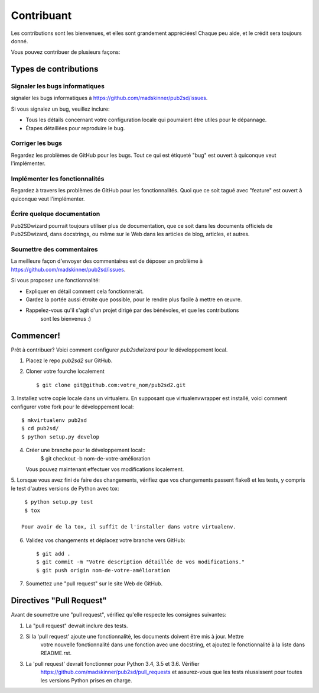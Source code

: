 ﻿============
Contribuant
============

Les contributions sont les bienvenues, et elles sont grandement appréciées! Chaque
peu aide, et le crédit sera toujours donné.

Vous pouvez contribuer de plusieurs façons:

Types de contributions
----------------------

Signaler les bugs informatiques
~~~~~~~~~~~~~~~~~~~~~~~~~~~~~

signaler les bugs informatiques à https://github.com/madskinner/pub2sd/issues.

Si vous signalez un bug, veuillez inclure:

* Tous les détails concernant votre configuration locale qui pourraient être utiles pour le dépannage.
* Étapes détaillées pour reproduire le bug.

Corriger les bugs
~~~~~~~~~~~~~~~~

Regardez les problèmes de GitHub pour les bugs. Tout ce qui est étiqueté "bug"
est ouvert à quiconque veut l'implémenter.

Implémenter les fonctionnalités
~~~~~~~~~~~~~~~~~~~~~~~~~~~~~

Regardez à travers les problèmes de GitHub pour les fonctionnalités. Quoi que ce soit tagué avec "feature"
est ouvert à quiconque veut l'implémenter.

Écrire quelque documentation
~~~~~~~~~~~~~~~~~~~

Pub2SDwizard pourrait toujours utiliser plus de documentation, que ce soit
dans les documents officiels de Pub2SDwizard, dans docstrings,
ou même sur le Web dans les articles de blog, articles, et autres.

Soumettre des commentaires
~~~~~~~~~~~~~~~~~~~~~~~~~~~

La meilleure façon d'envoyer des commentaires est de déposer un problème à https://github.com/madskinner/pub2sd/issues.

Si vous proposez une fonctionnalité:

* Expliquer en détail comment cela fonctionnerait.
* Gardez la portée aussi étroite que possible, pour le rendre plus facile à mettre en œuvre.
* Rappelez-vous qu'il s'agit d'un projet dirigé par des bénévoles, et que les contributions
   sont les bienvenus :)

Commencer!
------------

Prêt à contribuer? Voici comment configurer `pub2sdwizard` pour le développement local.

1. Placez le repo `pub2sd2` sur GitHub.
2. Cloner votre fourche localement ::

    $ git clone git@github.com:votre_nom/pub2sd2.git

3. Installez votre copie locale dans un virtualenv. En supposant 
que virtualenvwrapper est installé, voici comment configurer votre fork pour le développement local::

    $ mkvirtualenv pub2sd
    $ cd pub2sd/
    $ python setup.py develop

4. Créer une branche pour le développement local::
    $ git checkout -b nom-de-votre-amélioration

   Vous pouvez maintenant effectuer vos modifications localement.

5. Lorsque vous avez fini de faire des changements, vérifiez que vos 
changements passent flake8 et les tests, y compris le test d'autres versions de Python avec tox::

    $ python setup.py test
    $ tox

   Pour avoir de la tox, il suffit de l'installer dans votre virtualenv.

6. Validez vos changements et déplacez votre branche vers GitHub::

    $ git add .
    $ git commit -m "Votre description détaillée de vos modifications."
    $ git push origin nom-de-votre-amélioration

7. Soumettez une "pull request" sur le site Web de GitHub.

Directives "Pull Request"
-----------------------

Avant de soumettre une "pull request", vérifiez qu'elle respecte les consignes suivantes:

1. La "pull request" devrait inclure des tests.
2. Si la 'pull request' ajoute une fonctionnalité, les documents doivent être mis à jour. Mettre
    votre nouvelle fonctionnalité dans une fonction avec une docstring, et ajoutez le
    fonctionnalité à la liste dans README.rst.
3. La 'pull request' devrait fonctionner pour Python 3.4, 3.5 et 3.6. Vérifier
    https://github.com/madskinner/pub2sd/pull_requests
    et assurez-vous que les tests réussissent pour toutes les versions Python prises en charge.

